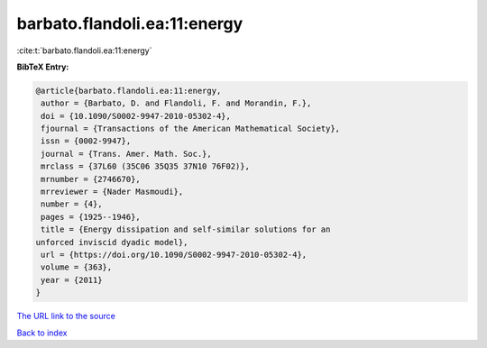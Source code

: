 barbato.flandoli.ea:11:energy
=============================

:cite:t:`barbato.flandoli.ea:11:energy`

**BibTeX Entry:**

.. code-block:: bibtex

   @article{barbato.flandoli.ea:11:energy,
    author = {Barbato, D. and Flandoli, F. and Morandin, F.},
    doi = {10.1090/S0002-9947-2010-05302-4},
    fjournal = {Transactions of the American Mathematical Society},
    issn = {0002-9947},
    journal = {Trans. Amer. Math. Soc.},
    mrclass = {37L60 (35C06 35Q35 37N10 76F02)},
    mrnumber = {2746670},
    mrreviewer = {Nader Masmoudi},
    number = {4},
    pages = {1925--1946},
    title = {Energy dissipation and self-similar solutions for an
   unforced inviscid dyadic model},
    url = {https://doi.org/10.1090/S0002-9947-2010-05302-4},
    volume = {363},
    year = {2011}
   }
`The URL link to the source <ttps://doi.org/10.1090/S0002-9947-2010-05302-4}>`_


`Back to index <../By-Cite-Keys.html>`_
